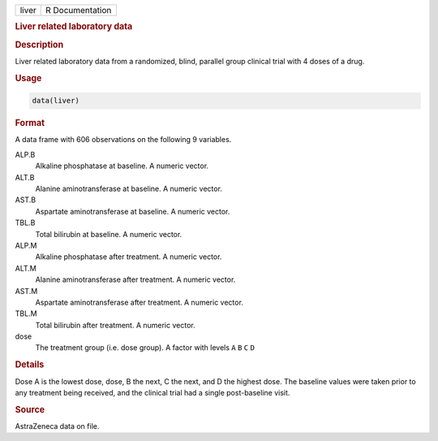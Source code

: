 .. container::

   ===== ===============
   liver R Documentation
   ===== ===============

   .. rubric:: Liver related laboratory data
      :name: liver

   .. rubric:: Description
      :name: description

   Liver related laboratory data from a randomized, blind, parallel
   group clinical trial with 4 doses of a drug.

   .. rubric:: Usage
      :name: usage

   .. code:: R

      data(liver)

   .. rubric:: Format
      :name: format

   A data frame with 606 observations on the following 9 variables.

   ALP.B
      Alkaline phosphatase at baseline. A numeric vector.

   ALT.B
      Alanine aminotransferase at baseline. A numeric vector.

   AST.B
      Aspartate aminotransferase at baseline. A numeric vector.

   TBL.B
      Total bilirubin at baseline. A numeric vector.

   ALP.M
      Alkaline phosphatase after treatment. A numeric vector.

   ALT.M
      Alanine aminotransferase after treatment. A numeric vector.

   AST.M
      Aspartate aminotransferase after treatment. A numeric vector.

   TBL.M
      Total bilirubin after treatment. A numeric vector.

   dose
      The treatment group (i.e. dose group). A factor with levels ``A``
      ``B`` ``C`` ``D``

   .. rubric:: Details
      :name: details

   Dose A is the lowest dose, dose, B the next, C the next, and D the
   highest dose. The baseline values were taken prior to any treatment
   being received, and the clinical trial had a single post-baseline
   visit.

   .. rubric:: Source
      :name: source

   AstraZeneca data on file.
